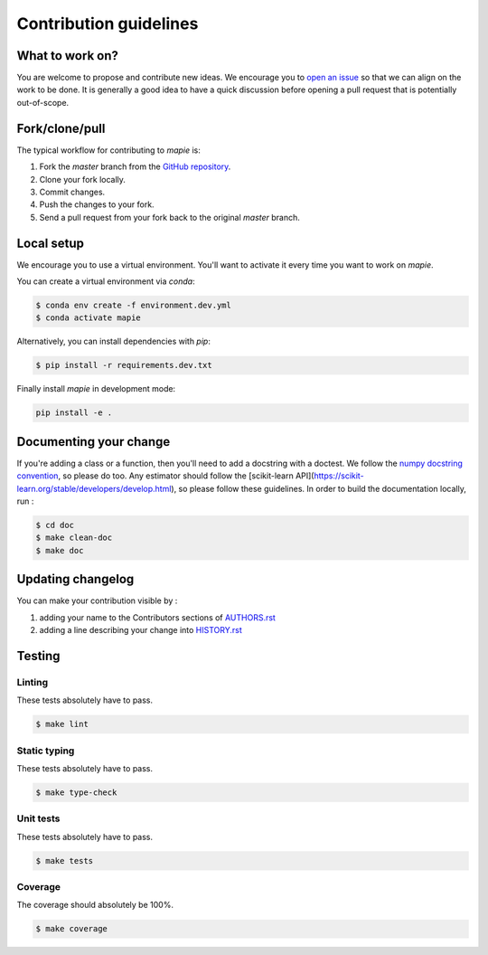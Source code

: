 =======================
Contribution guidelines
=======================

What to work on?
----------------

You are welcome to propose and contribute new ideas.
We encourage you to `open an issue <https://github.com/simai-ml/MAPIE/issues>`_ so that we can align on the work to be done.
It is generally a good idea to have a quick discussion before opening a pull request that is potentially out-of-scope.

Fork/clone/pull
---------------

The typical workflow for contributing to `mapie` is:

1. Fork the `master` branch from the `GitHub repository <https://github.com/simai-ml/MAPIE>`_.
2. Clone your fork locally.
3. Commit changes.
4. Push the changes to your fork.
5. Send a pull request from your fork back to the original `master` branch.

Local setup
-----------

We encourage you to use a virtual environment. You'll want to activate it every time you want to work on `mapie`.

You can create a virtual environment via `conda`:

.. code:: sh

    $ conda env create -f environment.dev.yml
    $ conda activate mapie

Alternatively, you can install dependencies with `pip`:

.. code:: sh

    $ pip install -r requirements.dev.txt

Finally install `mapie` in development mode:

.. code:: sh

    pip install -e .


Documenting your change
-----------------------

If you're adding a class or a function, then you'll need to add a docstring with a doctest. We follow the `numpy docstring convention <https://sphinxcontrib-napoleon.readthedocs.io/en/latest/example_numpy.html>`_, so please do too.
Any estimator should follow the [scikit-learn API](https://scikit-learn.org/stable/developers/develop.html), so please follow these guidelines.
In order to build the documentation locally, run :

.. code:: sh

    $ cd doc
    $ make clean-doc
    $ make doc


Updating changelog
------------------

You can make your contribution visible by :

1. adding your name to the Contributors sections of `AUTHORS.rst <https://github.com/simai-ml/MAPIE/blob/master/AUTHORS.rst>`_
2. adding a line describing your change into `HISTORY.rst <https://github.com/simai-ml/MAPIE/blob/master/HISTORY.rst>`_

Testing
-------

Linting
^^^^^^^

These tests absolutely have to pass.

.. code:: sh

    $ make lint


Static typing
^^^^^^^^^^^^^

These tests absolutely have to pass.

.. code:: sh

    $ make type-check


Unit tests
^^^^^^^^^^

These tests absolutely have to pass.

.. code:: sh

    $ make tests

Coverage
^^^^^^^^

The coverage should absolutely be 100%.

.. code:: sh

    $ make coverage
